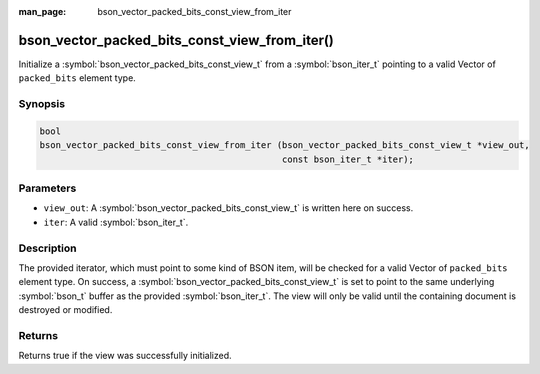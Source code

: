 :man_page: bson_vector_packed_bits_const_view_from_iter

bson_vector_packed_bits_const_view_from_iter()
==============================================

Initialize a :symbol:`bson_vector_packed_bits_const_view_t` from a :symbol:`bson_iter_t` pointing to a valid Vector of ``packed_bits`` element type.

Synopsis
--------

.. code-block:: c

  bool
  bson_vector_packed_bits_const_view_from_iter (bson_vector_packed_bits_const_view_t *view_out,
                                                const bson_iter_t *iter);

Parameters
----------

* ``view_out``: A :symbol:`bson_vector_packed_bits_const_view_t` is written here on success.
* ``iter``: A valid :symbol:`bson_iter_t`.

Description
-----------

The provided iterator, which must point to some kind of BSON item, will be checked for a valid Vector of ``packed_bits`` element type.
On success, a :symbol:`bson_vector_packed_bits_const_view_t` is set to point to the same underlying :symbol:`bson_t` buffer as the provided :symbol:`bson_iter_t`.
The view will only be valid until the containing document is destroyed or modified.

Returns
-------

Returns true if the view was successfully initialized.

.. seealso::

  | :symbol:`bson_vector_packed_bits_view_from_iter`
